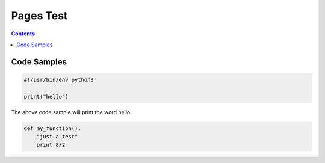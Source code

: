 ============
 Pages Test
============

.. contents::


--------------
 Code Samples
--------------

.. include hello.py code:: python

.. code:: python

  #!/usr/bin/env python3
  
  print("hello")

.. /include hello.py

The above code sample will print the word hello.


.. code:: python

  def my_function():
      "just a test"
      print 8/2
